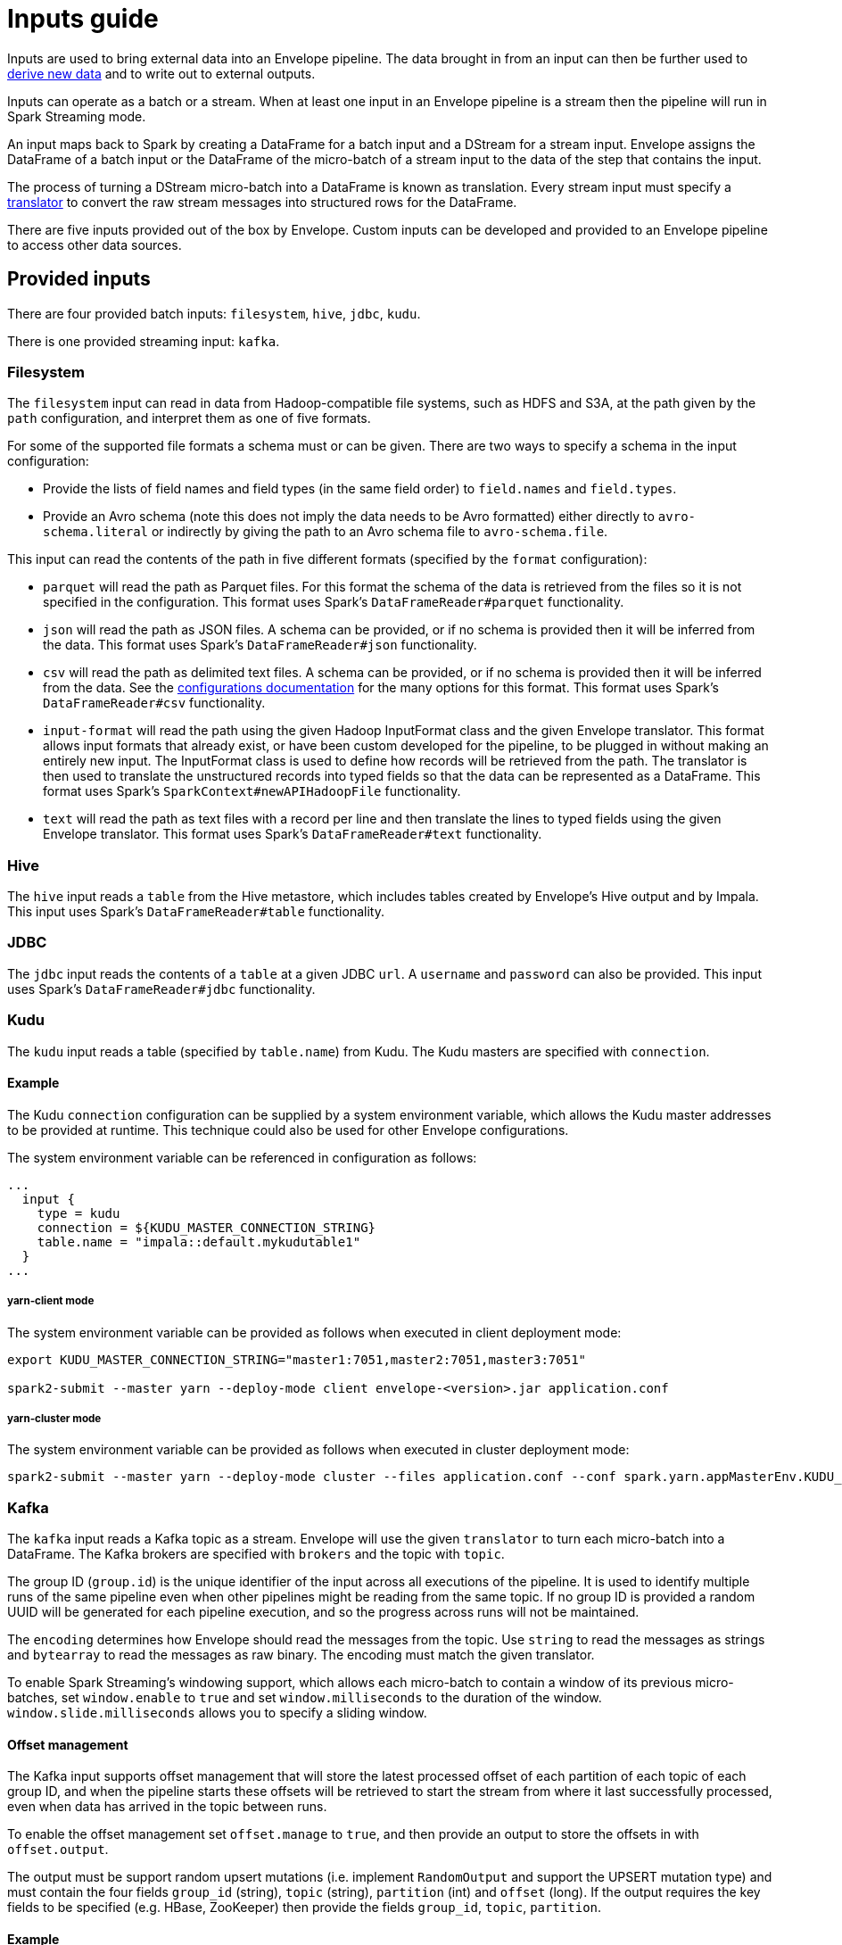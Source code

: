 # Inputs guide

Inputs are used to bring external data into an Envelope pipeline. The data brought in from an input can then be further used to link:derivers.adoc[derive new data] and to write out to external outputs.

Inputs can operate as a batch or a stream. When at least one input in an Envelope pipeline is a stream then the pipeline will run in Spark Streaming mode.

An input maps back to Spark by creating a DataFrame for a batch input and a DStream for a stream input. Envelope assigns the DataFrame of a batch input or the DataFrame of the micro-batch of a stream input to the data of the step that contains the input.

The process of turning a DStream micro-batch into a DataFrame is known as translation. Every stream input must specify a link:configurations.adoc#translators[translator] to convert the raw stream messages into structured rows for the DataFrame.

There are five inputs provided out of the box by Envelope. Custom inputs can be developed and provided to an Envelope pipeline to access other data sources.

## Provided inputs

There are four provided batch inputs: `filesystem`, `hive`, `jdbc`, `kudu`.

There is one provided streaming input: `kafka`.

### Filesystem

The `filesystem` input can read in data from Hadoop-compatible file systems, such as HDFS and S3A, at the path given by the `path` configuration, and interpret them as one of five formats.

For some of the supported file formats a schema must or can be given. There are two ways to specify a schema in the input configuration:

- Provide the lists of field names and field types (in the same field order) to `field.names` and `field.types`.
- Provide an Avro schema (note this does not imply the data needs to be Avro formatted) either directly to `avro-schema.literal` or indirectly by giving the path to an Avro schema file to `avro-schema.file`.

This input can read the contents of the path in five different formats (specified by the `format` configuration):

- `parquet` will read the path as Parquet files. For this format the schema of the data is retrieved from the files so it is not specified in the configuration. This format uses Spark's `DataFrameReader#parquet` functionality.
- `json` will read the path as JSON files. A schema can be provided, or if no schema is provided then it will be inferred from the data. This format uses Spark's `DataFrameReader#json` functionality.
- `csv` will read the path as delimited text files. A schema can be provided, or if no schema is provided then it will be inferred from the data. See the link:configurations.adoc#inputs[configurations documentation] for the many options for this format. This format uses Spark's `DataFrameReader#csv` functionality.
- `input-format` will read the path using the given Hadoop InputFormat class and the given Envelope translator. This format allows input formats that already exist, or have been custom developed for the pipeline, to be plugged in without making an entirely new input. The InputFormat class is used to define how records will be retrieved from the path. The translator is then used to translate the unstructured records into typed fields so that the data can be represented as a DataFrame. This format uses Spark's `SparkContext#newAPIHadoopFile` functionality.
- `text` will read the path as text files with a record per line and then translate the lines to typed fields using the given Envelope translator. This format uses Spark's `DataFrameReader#text` functionality.

### Hive

The `hive` input reads a `table` from the Hive metastore, which includes tables created by Envelope's Hive output and by Impala. This input uses Spark's `DataFrameReader#table` functionality.

### JDBC

The `jdbc` input reads the contents of a `table` at a given JDBC `url`. A `username` and `password` can also be provided. This input uses Spark's `DataFrameReader#jdbc` functionality.

### Kudu

The `kudu` input reads a table (specified by `table.name`) from Kudu. The Kudu masters are specified with `connection`.

#### Example

The Kudu `connection` configuration can be supplied by a system environment variable, which allows the Kudu master addresses to be provided at runtime. This technique could also be used for other Envelope configurations.

The system environment variable can be referenced in configuration as follows:

----
...
  input {
    type = kudu
    connection = ${KUDU_MASTER_CONNECTION_STRING}
    table.name = "impala::default.mykudutable1"
  }
...
----

##### yarn-client mode

The system environment variable can be provided as follows when executed in client deployment mode:

----
export KUDU_MASTER_CONNECTION_STRING="master1:7051,master2:7051,master3:7051"

spark2-submit --master yarn --deploy-mode client envelope-<version>.jar application.conf
----

##### yarn-cluster mode

The system environment variable can be provided as follows when executed in cluster deployment mode:

----
spark2-submit --master yarn --deploy-mode cluster --files application.conf --conf spark.yarn.appMasterEnv.KUDU_MASTER_CONNECTION_STRING="master1:7051,master2:7051,master3:7051"  envelope-<version>.jar application.conf
----

### Kafka

The `kafka` input reads a Kafka topic as a stream. Envelope will use the given `translator` to turn each micro-batch into a DataFrame. The Kafka brokers are specified with `brokers` and the topic with `topic`.

The group ID (`group.id`) is the unique identifier of the input across all executions of the pipeline. It is used to identify multiple runs of the same pipeline even when other pipelines might be reading from the same topic. If no group ID is provided a random UUID will be generated for each pipeline execution, and so the progress across runs will not be maintained.

The `encoding` determines how Envelope should read the messages from the topic. Use `string` to read the messages as strings and `bytearray` to read the messages as raw binary. The encoding must match the given translator.

To enable Spark Streaming's windowing support, which allows each micro-batch to contain a window of its previous micro-batches, set `window.enable` to `true` and set `window.milliseconds` to the duration of the window. `window.slide.milliseconds` allows you to specify a sliding window.

#### Offset management

The Kafka input supports offset management that will store the latest processed offset of each partition of each topic of each group ID, and when the pipeline starts these offsets will be retrieved to start the stream from where it last successfully processed, even when data has arrived in the topic between runs.

To enable the offset management set `offset.manage` to `true`, and then provide an output to store the offsets in with `offset.output`.

The output must be support random upsert mutations (i.e. implement `RandomOutput` and support the UPSERT mutation type) and must contain the four fields `group_id` (string), `topic` (string), `partition` (int) and `offset` (long). If the output requires the key fields to be specified (e.g. HBase, ZooKeeper) then provide the fields `group_id`, `topic`, `partition`.

#### Example

----
input {
  type = kafka
  brokers = "broker1:9092,..."
  topic = topicname
  group.id = applicationname
  encoding = string
  translator {
    type = delimited
    delimiter = ","
    field.names = [name,score,time]
    field.types = [string,int,long]
  }
  offsets {
    manage = true
    output {
      type = kudu
      connection = "master1:7051,..."
      table.name = "impala::default.offsets"
    }
  }
}
----

## Custom inputs

In cases that Envelope does not provide an input for a required data source a custom input can be developed and referenced in the Envelope pipeline.

To create a batch input implement the `BatchInput` interface, or to create a stream input implement the `StreamInput` interface. With the implemented class compiled into its own jar file the input can be referenced in the pipeline by using the fully qualified class name (or alias--see below) as the input `type`, and it can be provided to the Envelope application using the `--jars` argument when calling `spark2-submit`.

=== Using Aliases

To use an alias in configuration files, Envelope needs to be able to find your class. First, your class will need to implement the `ProvidesAlias` interface. Next, place the implementation's fully qualified class name in a `META-INF/services/com.cloudera.labs.envelope.input.Input` file on the class path - the usual method is to package the file with your JAR.